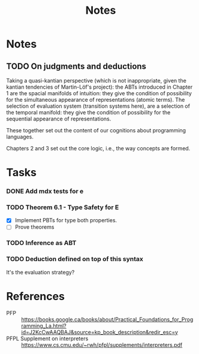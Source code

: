#+TITLE: Notes

* Notes
** TODO On judgments and deductions
Taking a quasi-kantian perspective (which is not inappropriate, given the kantian
tendencies of Martin-Löf's project): the ABTs introduced in Chapter 1 are
the spacial manifolds of intuition: they give the condition of possibility for
the simultaneous appearance of representations (atomic terms). The selection of evaluation
system (transition systems here), are a selection of the temporal manifold: they
give the condition of possibility for the sequential appearance of
representations.

These together set out the content of our cognitions about programming
languages.

Chapters 2 and 3 set out the core logic, i.e., the way concepts are formed.
* Tasks
*** DONE Add mdx tests for e
*** TODO Theorem 6.1 - Type Safety for E
- [X] Implement PBTs for type both properties.
- [ ] Prove theorems
*** TODO Inference as ABT
*** TODO Deduction defined on top of this syntax
It's the evaluation strategy?

* References

- PFP :: https://books.google.ca/books/about/Practical_Foundations_for_Programming_La.html?id=J2KcCwAAQBAJ&source=kp_book_description&redir_esc=y
- PFPL Supplement on interpreters :: https://www.cs.cmu.edu/~rwh/pfpl/supplements/interpreters.pdf
